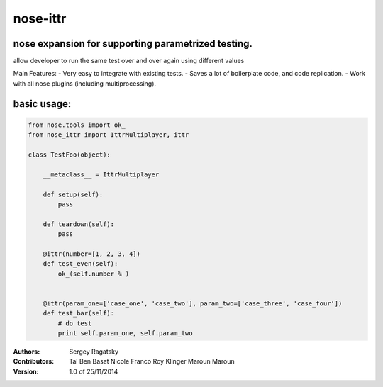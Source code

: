 nose-ittr
=========
nose expansion for supporting parametrized testing.
---------------------------------------------------
allow developer to run the same test over and over again using different values

Main Features:
- Very easy to integrate with existing tests.
- Saves a lot of boilerplate code, and code replication.
- Work with all nose plugins (including multiprocessing).


basic usage:
------------
        
.. code-block:: python

    from nose.tools import ok_
    from nose_ittr import IttrMultiplayer, ittr    
    
    class TestFoo(object):
        
        __metaclass__ = IttrMultiplayer
        
        def setup(self):
            pass
        
        def teardown(self):
            pass
            
        @ittr(number=[1, 2, 3, 4])
        def test_even(self):
            ok_(self.number % )
            
        
        @ittr(param_one=['case_one', 'case_two'], param_two=['case_three', 'case_four'])
        def test_bar(self):
            # do test
            print self.param_one, self.param_two
            

:Authors:
    Sergey Ragatsky 
    
:Contributors: 
    Tal Ben Basat    
    Nicole Franco    
    Roy Klinger   
    Maroun Maroun     
    
:Version: 1.0 of 25/11/2014 
